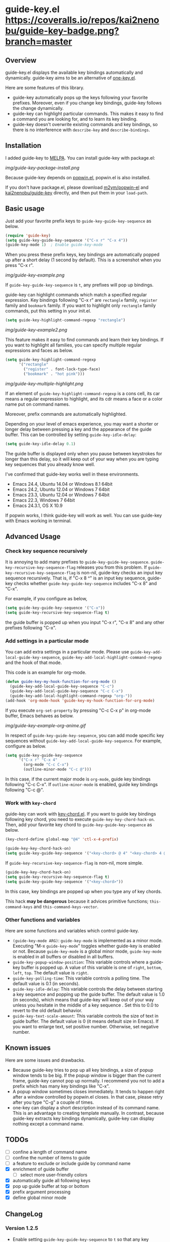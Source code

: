 * guide-key.el [[https://travis-ci.org/kai2nenobu/guide-key][https://api.travis-ci.org/kai2nenobu/guide-key.png]] [[https://coveralls.io/r/kai2nenobu/guide-key][https://coveralls.io/repos/kai2nenobu/guide-key-badge.png?branch=master]] [[http://melpa.org/#/guide-key][http://melpa.org/packages/guide-key-badge.svg]] [[http://stable.melpa.org/#/guide-key][http://stable.melpa.org/packages/guide-key-badge.svg]]
** Overview
guide-key.el displays the available key bindings automatically and dynamically.
guide-key aims to be an alternative of [[http://www.emacswiki.org/emacs/OneKey][one-key.el]].

Here are some features of this library.
- guide-key automatically pops up the keys following your favorite
  prefixes. Moreover, even if you change key bindings, guide-key follows the
  change dynamically.
- guide-key can highlight particular commands. This makes it easy to find a
  command you are looking for, and to learn its key binding.
- guide-key doesn't overwrite existing commands and key bindings, so there
  is no interference with =describe-key= and =describe-bindings=.
** Installation
I added guide-key to [[http://melpa.milkbox.net/][MELPA]]. You can install guide-key with package.el:

[[img/guide-key-package-install.png]]

Because guide-key depends on [[https://github.com/m2ym/popwin-el][popwin.el]], popwin.el is also installed.

If you don't have package.el, please download [[https://github.com/m2ym/popwin-el][m2ym/popwin-el]] and
[[https://github.com/kai2nenobu/guide-key][kai2nenobu/guide-key]] directly, and then put them in your =load-path=.
** Basic usage
Just add your favorite prefix keys to =guide-key-guide-key-sequence= as
below.
#+BEGIN_SRC emacs-lisp
(require 'guide-key)
(setq guide-key-guide-key-sequence '("C-x r" "C-x 4"))
(guide-key-mode 1)  ; Enable guide-key-mode
#+END_SRC
When you press these prefix keys, key bindings are automatically
popped up after a short delay (1 second by default).  This is a
screenshot when you press "C-x r".

[[img/guide-key-example.png]]

If =guide-key-guide-key-sequence= is =t=, any prefixes will pop up bindings.

guide-key can highlight commands which match a specified regular expression.
Key bindings following "C-x r" are =rectangle= family, =register= family and
=bookmark= family.  If you want to highlight only =rectangle= family
commands, put this setting in your init.el.
#+BEGIN_SRC emacs-lisp
(setq guide-key-highlight-command-regexp "rectangle")
#+END_SRC

[[img/guide-key-example2.png]]

This feature makes it easy to find commands and learn their key bindings.  If
you want to highlight all families, you can specify multiple regular
expressions and faces as below.

#+BEGIN_SRC emacs-lisp
(setq guide-key-highlight-command-regexp
      '("rectangle"
        ("register" . font-lock-type-face)
        ("bookmark" . "hot pink")))
#+END_SRC

[[img/guide-key-multiple-highlight.png]]

If an element of =guide-key-highlight-command-regexp= is a cons cell, its car
means a regular expression to highlight, and its cdr means a face or a color
name put on command names.

Moreover, prefix commands are automatically highlighted.

Depending on your level of emacs experience, you may want a shorter or
longer delay between pressing a key and the appearance of the guide
buffer.  This can be controlled by setting =guide-key-idle-delay=:
#+BEGIN_SRC emacs-lisp
(setq guide-key-idle-delay 0.1)
#+END_SRC
The guide buffer is displayed only when you pause between keystrokes
for longer than this delay, so it will keep out of your way when you
are typing key sequences that you already know well.

I've confirmed that guide-key works well in these environments.
- Emacs 24.4, Ubuntu 14.04 or Windows 8.1 64bit
- Emacs 24.2, Ubuntu 12.04 or Windows 7 64bit
- Emacs 23.3, Ubuntu 12.04 or Windows 7 64bit
- Emacs 22.3, Windows 7 64bit
- Emacs 24.3.1, OS X 10.9
If popwin works, I think guide-key will work as well. You can use
guide-key with Emacs working in terminal.
** Advanced Usage
*** Check key sequence recursively
It is annoying to add many prefixes to =guide-key-guide-key-sequence=.
=guide-key-recursive-key-sequence-flag= releases you from this problem.  If
=guide-key-recursive-key-sequence-flag= is non-nil, guide-key checks an input
key sequence recursively. That is, if "C-x 8 ^" is an input key sequence,
guide-key checks whether =guide-key-guide-key-sequence= includes "C-x 8" and
"C-x".

For example, if you configure as below,
#+BEGIN_SRC emacs-lisp
(setq guide-key-guide-key-sequence '("C-x"))
(setq guide-key-recursive-key-sequence-flag t)
#+END_SRC
the guide buffer is popped up when you input "C-x r", "C-x 8" and
any other prefixes following "C-x".
*** Add settings in a particular mode
You can add extra settings in a particular mode. Please use
=guide-key-add-local-guide-key-sequence=,
=guide-key-add-local-highlight-command-regexp= and the hook of
that mode.

This code is an example for org-mode.
#+BEGIN_SRC emacs-lisp
(defun guide-key-my-hook-function-for-org-mode ()
  (guide-key-add-local-guide-key-sequence "C-c")
  (guide-key-add-local-guide-key-sequence "C-c C-x")
  (guide-key-add-local-highlight-command-regexp "org-"))
(add-hook 'org-mode-hook 'guide-key-my-hook-function-for-org-mode)
#+END_SRC
If you execute =org-set-property= by pressing "C-c C-x p" in org-mode buffer,
Emacs behaves as below.

[[img/guide-key-example-org-anime.gif]]

In respect of =guide-key-guide-key-sequence=, you can add mode specific key
sequences without =guide-key-add-local-guide-key-sequence=. For example,
configure as below.
#+BEGIN_SRC emacs-lisp
(setq guide-key-guide-key-sequence
      '("C-x r" "C-x 4"
        (org-mode "C-c C-x")
        (outline-minor-mode "C-c @")))
#+END_SRC
In this case, if the current major mode is =org-mode=, guide key bindings
following "C-c C-x".  If =outline-minor-mode= is enabled, guide key bindings
following "C-c @".
*** Work with =key-chord=
guide-key can work with [[http://www.emacswiki.org/emacs/KeyChord][key-chord.el]].  If you want to guide key bindings
following key chord, you need to execute
=guide-key-key-chord-hack-on=.  Then, add your favorite key chord to
=guide-key-guide-key-sequence= as below.
#+BEGIN_SRC emacs-lisp
(key-chord-define global-map "@4" 'ctl-x-4-prefix)

(guide-key-key-chord-hack-on)
(setq guide-key-guide-key-sequence '("<key-chord> @ 4" "<key-chord> 4 @"))
#+END_SRC

If =guide-key-recursive-key-sequence-flag= is non-nil, more simple.
#+BEGIN_SRC emacs-lisp
(guide-key-key-chord-hack-on)
(setq guide-key-recursive-key-sequence-flag t)
(setq guide-key-guide-key-sequence '("<key-chord>"))
#+END_SRC
In this case, key bindings are popped up when you type any of key chords.

This hack *may be dangerous* because it advices primitive functions;
=this-command-keys= and =this-command-keys-vector=.
*** Other functions and variables
Here are some functions and variables which control guide-key.
- =(guide-key-mode ARG)=: =guide-key-mode= is implemented as a minor mode.
     Executing "M-x =guide-key-mode=" toggles whether guide-key is enabled or not.
     Because =guide-key-mode= is a global minor mode, =guide-key-mode= is enabled
     in all buffers or disabled in all buffers.
- =guide-key-popup-window-position=: This variable controls where a guide-key
     buffer is popped up. A value of this variable is one of =right=, =bottom=,
     =left=, =top=. The default value is =right=.
- =guide-key-polling-time=: This variable controls a polling time. The
     default value is 0.1 (in seconds).
- =guide-key-idle-delay=: This variable controls the delay between
  starting a key sequence and popping up the guide buffer. The default
  value is 1.0 (in seconds), which means that guide-key will keep out
  of your way unless you hesitate in the middle of a key sequence .
  Set this to 0.0 to revert to the old default behavior.
- =guide-key-text-scale-amount=: This variable controls the size of text in
  guide buffer. The default value is 0 (it means default size in Emacs). If
  you want to enlarge text, set positive number. Otherwise, set negative
  number.
** Known issues
Here are some issues and drawbacks.
- Because guide-key tries to pop up all key bindings, a size of popup window
  tends to be big. If the popup window is bigger than the current frame,
  guide-key cannot pop up normally. I recommend you not to add a prefix which
  has many key bindings like "C-x".
- A popup window sometimes closes immediately. It tends to happen right after
  a window controlled by popwin.el closes. In that case, please retry after
  you type "C-g" a couple of times.
- one-key can display a short description instead of its command name.  This
  is an advantage to creating template manually. In contrast, because
  guide-key extracts key bindings dynamically, guide-key can display nothing
  except a command name.
** TODOs
- [ ] confine a length of command name
- [ ] confine the number of items to guide
- [ ] a feature to exclude or include guide by command name
- [X] enrichment of guide buffer
  - [ ] select more user-friendly colors
- [X] automatically guide all following keys
- [X] pop up guide buffer at top or bottom
- [X] prefix argument processing
- [X] define global minor mode
** ChangeLog
*** Version 1.2.5
- Enable setting =guide-key-guide-key-sequence= to =t= so that any key
  sequence will pop up bindings ([[https://github.com/kai2nenobu/guide-key-pull/22][#22]])
- Enable to guide key sequences with universal argument ([[https://github.com/kai2nenobu/guide-key-issues/6][#6]])
- Add a feature to specify a direct color name ([[https://github.com/kai2nenobu/guide-key-issues/25][#25]])
*** Version 1.2.4
- Change the format of tag name to suit [[http://stable.melpa.org/#/][MELPA Stable]] rule (=ver1.x.y= ->
  =v1.x.y=)
- Add some tests and work with [[https://travis-ci.org/kai2nenobu/guide-key][Travis CI]] and [[https://coveralls.io/r/kai2nenobu/guide-key][Coveralls]]
- Fix a regression bug about a local highlight face ([[https://github.com/kai2nenobu/guide-key-pull/16][#16]])
- Add a feature to specify multiple highlight faces according to each
  regular expression ([[https://github.com/kai2nenobu/guide-key-issues/14][#14]])
*** Version 1.2.3
- Modify a link of one-key to more explanatory page
- Allow key sequences with regexp special characters. (Thanks to @mrc)
- Allow popup function to be called directly. (Thanks to @mlf176f2)
*** Version 1.2.2
- Add a Japanese README.
- Add a documentation about key-chord hack.
*** Version 1.2.1
- Support for mode specific key sequences in
  =guide-key-guide-key-sequence=. (Thanks to @Fuco1)
*** Version 1.2.0
- Add a feature to scale the text size in the guide buffer.
- Add a feature to popup the guide buffer with delay. (Thanks to
  @deprecated)
- Fix up README. (Thanks to @haxney)
*** Version 1.1.1
- Suppress an annoying message, "No following key".
*** Version 1.1.0
- Add a functionality to check an input key sequence recursively. This
  enables to avoid adding many prefixes to
  =guide-key-guide-key-sequence=. (Thanks @kui)
*** Version 1.0.1
- Change to save and restore a last configuration of popwin
*** Version 1.0.0
- First release version
- Adjust names of functions and variables
- Add some documentations
*** Version 0.1.2
- Enable to guide key-chord bindings.
*** Version 0.1.1
- Make =guide-key-mode= global minor mode.
*** Version 0.1.0
- Initial version.
